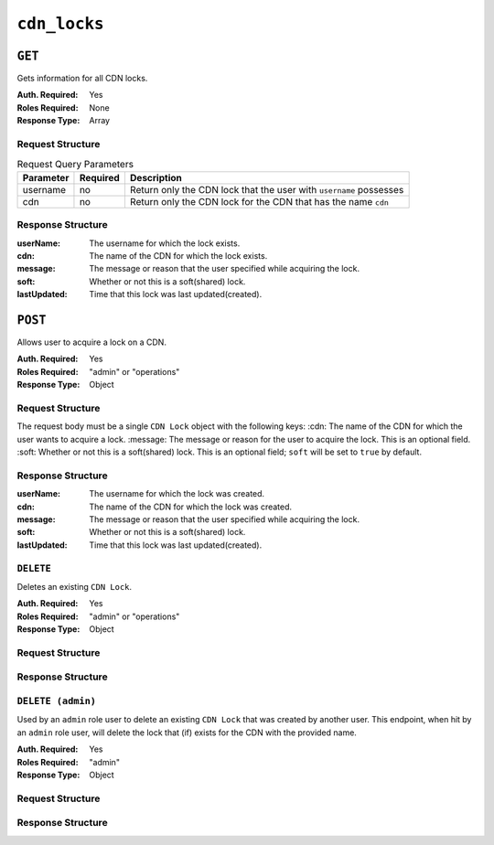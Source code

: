 ..
..
.. Licensed under the Apache License, Version 2.0 (the "License");
.. you may not use this file except in compliance with the License.
.. You may obtain a copy of the License at
..
..     http://www.apache.org/licenses/LICENSE-2.0
..
.. Unless required by applicable law or agreed to in writing, software
.. distributed under the License is distributed on an "AS IS" BASIS,
.. WITHOUT WARRANTIES OR CONDITIONS OF ANY KIND, either express or implied.
.. See the License for the specific language governing permissions and
.. limitations under the License.
..

.. _to-api-cdn-locks:

*****************
``cdn_locks``
*****************

.. versionadded:: 4.0

``GET``
=======
Gets information for all CDN locks.

:Auth. Required: Yes
:Roles Required: None
:Response Type:  Array

Request Structure
-----------------
.. table:: Request Query Parameters

	+---------------+----------+-----------------------------------------------------------------------------------+
	| Parameter     | Required | Description                                                                       |
	+===============+==========+===================================================================================+
	| username      | no       | Return only the CDN lock that the user with ``username`` possesses                |
	+---------------+----------+-----------------------------------------------------------------------------------+
	| cdn           | no       | Return only the CDN lock for the CDN that has the name ``cdn``                    |
	+---------------+----------+-----------------------------------------------------------------------------------+

Response Structure
------------------
:userName:       The username for which the lock exists.
:cdn:            The name of the CDN for which the lock exists.
:message:        The message or reason that the user specified while acquiring the lock.
:soft:           Whether or not this is a soft(shared) lock.
:lastUpdated:    Time that this lock was last updated(created).

.. code-block:: http
	:caption: Response Example

	HTTP/2 200
	Content-Type: application/json

	{ "response": [
		{
			"userName": "foo",
			"cdn": "bar",
			"message": "acquiring lock to snap CDN",
			"soft": true,
			"lastUpdated": "2021-05-26T09:31:57-06"
		}
	]}

``POST``
========
Allows user to acquire a lock on a CDN.

:Auth. Required: Yes
:Roles Required: "admin" or "operations"
:Response Type:  Object

Request Structure
-----------------
The request body must be a single ``CDN Lock`` object with the following keys:
:cdn:            The name of the CDN for which the user wants to acquire a lock.
:message:        The message or reason for the user to acquire the lock. This is an optional field.
:soft:           Whether or not this is a soft(shared) lock. This is an optional field; ``soft`` will be set to ``true`` by default.

.. code-block:: http
	:caption: Request Example

	POST /api/4.0/cdn_locks HTTP/2
	Host: localhost:8443
	User-Agent: curl/7.64.2
	Accept: */*
	Cookie: mojolicious=...
	Content-Type: application/json
	Content-Length: 81

	{
		"cdn": "bar",
		"message": "acquiring lock to snap CDN",
		"soft": true
	}

Response Structure
------------------
:userName:       The username for which the lock was created.
:cdn:            The name of the CDN for which the lock was created.
:message:        The message or reason that the user specified while acquiring the lock.
:soft:           Whether or not this is a soft(shared) lock.
:lastUpdated:    Time that this lock was last updated(created).

.. code-block:: http
	:caption: Response Example

	HTTP/2 201
	Access-Control-Allow-Credentials: true
	Access-Control-Allow-Headers: Origin, X-Requested-With, Content-Type, Accept, Set-Cookie, Cookie
	Access-Control-Allow-Methods: POST,GET,OPTIONS,PUT,DELETE
	Access-Control-Allow-Origin: *
	Content-Type: application/json
	Set-Cookie: mojolicious=...; Path=/; Expires=Wed, 26 May 2021 17:59:10 GMT; Max-Age=3600; HttpOnly
	Whole-Content-Sha512: IWjt4zhg4OlPDTfOebjMTS1uHsZ8LycEaHgSS3KHnmc6Vvmw5/S6q70CCnbAePV2x1bxKkVEifTIxfft8vq3sg==
	X-Server-Name: traffic_ops_golang/
	Date: Wed, 26 May 2021 16:59:10 GMT
	Content-Length: 204

	{ "alerts": [
		{
			"text": "CDN lock acquired!",
			"level":"success"
		}
	],
	"response": {
		"userName": "foo",
		"cdn": "bar",
		"message": "acquiring lock to snap CDN",
		"soft": true,
		"lastUpdated": "2021-05-26T10:59:10-06"
	}}

``DELETE``
----------
Deletes an existing ``CDN Lock``.

:Auth. Required: Yes
:Roles Required: "admin" or "operations"
:Response Type: Object

Request Structure
-----------------
.. table:: Request Query Parameters

	+---------------+----------+-----------------------------------------------------------------------------------+
	| Parameter     | Required | Description                                                                       |
	+===============+==========+===================================================================================+
	| cdn           | yes      | Delete the CDN lock for the CDN that has the name ``cdn``                    |
	+---------------+----------+-----------------------------------------------------------------------------------+

.. code-block:: http
	:caption: Request Example

	DELETE /api/4.0/cdn_locks?cdn=bar HTTP/2
	Host: localhost:8443
	User-Agent: curl/7.64.1
	Accept: */*
	Connection: keep-alive
	Cookie: mojolicious=...
	Content-Length: 0
	Content-Type: application/json

Response Structure
------------------

.. code-block:: http
	:caption: Response Example

	HTTP/2 200
	Access-Control-Allow-Credentials: true
	Access-Control-Allow-Headers: Origin, X-Requested-With, Content-Type, Accept, Set-Cookie, Cookie
	Access-Control-Allow-Methods: POST,GET,OPTIONS,PUT,DELETE
	Access-Control-Allow-Origin: *
	Content-Type: application/json
	Set-Cookie: mojolicious=...; Path=/; Expires=Wed, 26 May 2021 22:20:10 GMT; Max-Age=3600; HttpOnly
	Whole-Content-Sha512: p/M2OEmhaws6QLhzzoSBvpC5UnIM+/84RI1wO42PYXiyUKWnxoQQEtm4lkN+K5NOKIH+OkyUlI2ovQZP6lGOcg==
	X-Server-Name: traffic_ops_golang/
	Date: Wed, 26 May 2021 21:20:10 GMT
	Content-Length: 202

	{ "alerts": [
		{
			"text": "cdn lock deleted",
			"level":"success"
		}
	],
	"response": {
		"userName": "foo",
		"cdn": "bar",
		"message": "acquiring lock to snap CDN",
		"soft": true,
		"lastUpdated": "2021-05-26T10:59:10-06"
	}}

``DELETE (admin)``
------------------
Used by an ``admin`` role user to delete an existing ``CDN Lock`` that was created by another user.
This endpoint, when hit by an ``admin`` role user, will delete the lock that (if) exists for the CDN with the provided name.

:Auth. Required: Yes
:Roles Required: "admin"
:Response Type: Object

Request Structure
-----------------
.. table:: Request Query Parameters

	+---------------+----------+-----------------------------------------------------------------------------------+
	| Parameter     | Required | Description                                                                       |
	+===============+==========+===================================================================================+
	| cdn           | yes      | Delete the CDN lock for the CDN that has the name ``cdn``                    |
	+---------------+----------+-----------------------------------------------------------------------------------+

.. code-block:: http
	:caption: Request Example

	DELETE /api/4.0/cdn_locks/admin?cdn=bar HTTP/2
	Host: localhost:8443
	User-Agent: curl/7.64.1
	Accept: */*
	Connection: keep-alive
	Cookie: mojolicious=...
	Content-Length: 0
	Content-Type: application/json

Response Structure
------------------

.. code-block:: http
	:caption: Response Example

	HTTP/2 200
	Access-Control-Allow-Credentials: true
	Access-Control-Allow-Headers: Origin, X-Requested-With, Content-Type, Accept, Set-Cookie, Cookie
	Access-Control-Allow-Methods: POST,GET,OPTIONS,PUT,DELETE
	Access-Control-Allow-Origin: *
	Content-Type: application/json
	Set-Cookie: mojolicious=...; Path=/; Expires=Wed, 26 May 2021 22:20:10 GMT; Max-Age=3600; HttpOnly
	Whole-Content-Sha512: p/M2OEmhaws6QLhzzoSBvpC5UnIM+/84RI1wO42PYXiyUKWnxoQQEtm4lkN+K5NOKIH+OkyUlI2ovQZP6lGOcg==
	X-Server-Name: traffic_ops_golang/
	Date: Wed, 26 May 2021 21:20:10 GMT
	Content-Length: 202

	{ "alerts": [
		{
			"text": "cdn lock deleted by admin",
			"level":"success"
		}
	],
	"response": {
		"userName": "foo",
		"cdn": "bar",
		"message": "acquiring lock to snap CDN",
		"soft": true,
		"lastUpdated": "2021-05-26T10:59:10-06"
	}}
